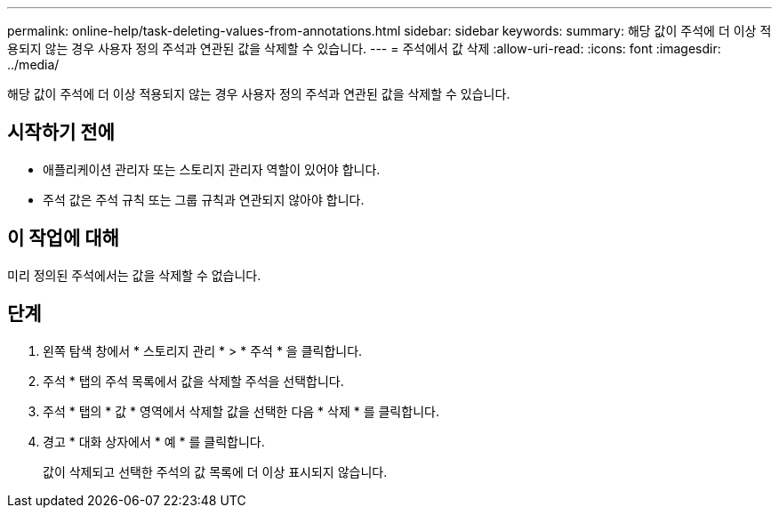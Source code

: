 ---
permalink: online-help/task-deleting-values-from-annotations.html 
sidebar: sidebar 
keywords:  
summary: 해당 값이 주석에 더 이상 적용되지 않는 경우 사용자 정의 주석과 연관된 값을 삭제할 수 있습니다. 
---
= 주석에서 값 삭제
:allow-uri-read: 
:icons: font
:imagesdir: ../media/


[role="lead"]
해당 값이 주석에 더 이상 적용되지 않는 경우 사용자 정의 주석과 연관된 값을 삭제할 수 있습니다.



== 시작하기 전에

* 애플리케이션 관리자 또는 스토리지 관리자 역할이 있어야 합니다.
* 주석 값은 주석 규칙 또는 그룹 규칙과 연관되지 않아야 합니다.




== 이 작업에 대해

미리 정의된 주석에서는 값을 삭제할 수 없습니다.



== 단계

. 왼쪽 탐색 창에서 * 스토리지 관리 * > * 주석 * 을 클릭합니다.
. 주석 * 탭의 주석 목록에서 값을 삭제할 주석을 선택합니다.
. 주석 * 탭의 * 값 * 영역에서 삭제할 값을 선택한 다음 * 삭제 * 를 클릭합니다.
. 경고 * 대화 상자에서 * 예 * 를 클릭합니다.
+
값이 삭제되고 선택한 주석의 값 목록에 더 이상 표시되지 않습니다.


